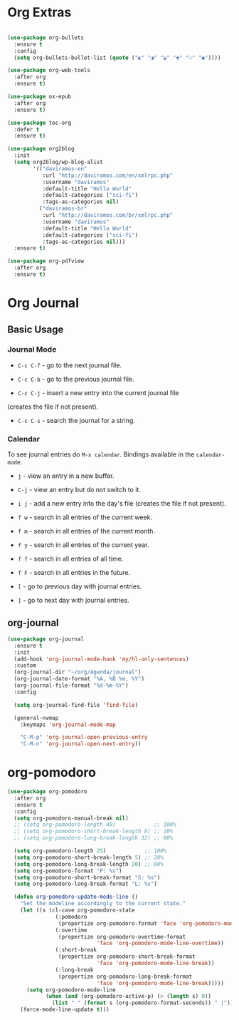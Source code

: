 #+PROPERTY: header-args :tangle yes
#+STARTUP: overview

* Org Extras
#+BEGIN_SRC emacs-lisp

(use-package org-bullets
  :ensure t
  :config
  (setq org-bullets-bullet-list (quote ("◐" "◑" "◒" "◓" "☉" "◉"))))

(use-package org-web-tools
  :after org
  :ensure t)

(use-package ox-epub
  :after org
  :ensure t)

(use-package toc-org
  :defer t
  :ensure t)

(use-package org2blog
  :init
  (setq org2blog/wp-blog-alist
        '(("daviramos-en"
           :url "http://daviramos.com/en/xmlrpc.php"
           :username "daviramos"
           :default-title "Hello World"
           :default-categories ("sci-fi")
           :tags-as-categories nil)
          ("daviramos-br"
           :url "http://daviramos.com/br/xmlrpc.php"
           :username "daviramos"
           :default-title "Hello World"
           :default-categories ("sci-fi")
           :tags-as-categories nil)))
  :ensure t)

(use-package org-pdfview
  :after org
  :ensure t)
#+END_SRC

* Org Journal
** Basic Usage
*** Journal Mode

- =C-c C-f= - go to the next journal file.

- =C-c C-b= - go to the previous journal file.

- =C-c C-j= - insert a new entry into the current journal file
(creates the file if not present).

- =C-c C-s= - search the journal for a string.

*** Calendar
To see journal entries do =M-x calendar=. Bindings available in the
=calendar-mode=:

- =j= - view an entry in a new buffer.

- =C-j= - view an entry but do not switch to it.

- =i j= - add a new entry into the day's file (creates the file if not present).

- =f w= - search in all entries of the current week.

- =f m= - search in all entries of the current month.

- =f y= - search in all entries of the current year.

- =f f= - search in all entries of all time.

- =f F= - search in all entries in the future.

- =[= - go to previous day with journal entries.

- =]= - go to next day with journal entries.
** org-journal
#+BEGIN_SRC emacs-lisp
(use-package org-journal
  :ensure t
  :init
  (add-hook 'org-journal-mode-hook 'my/hl-only-sentences)
  :custom
  (org-journal-dir "~/org/Agenda/journal")
  (org-journal-date-format "%A, %B %m, %Y")
  (org-journal-file-format "%d-%m-%Y")
  :config

  (setq org-journal-find-file 'find-file)

  (general-nvmap
    :keymaps 'org-journal-mode-map

    "C-M-p" 'org-journal-open-previous-entry
    "C-M-n" 'org-journal-open-next-entry))
#+END_SRC

* org-pomodoro
#+BEGIN_SRC emacs-lisp
(use-package org-pomodoro
  :after org
  :ensure t
  :config
  (setq org-pomodoro-manual-break nil)
  ;; (setq org-pomodoro-length 40)            ;; 100%
  ;; (setq org-pomodoro-short-break-length 8) ;; 20%
  ;; (setq org-pomodoro-long-break-length 32) ;; 80%

  (setq org-pomodoro-length 25)            ;; 100%
  (setq org-pomodoro-short-break-length 5) ;; 20%
  (setq org-pomodoro-long-break-length 20) ;; 80%
  (setq org-pomodoro-format "P: %s")
  (setq org-pomodoro-short-break-format "S: %s")
  (setq org-pomodoro-long-break-format "L: %s")

  (defun org-pomodoro-update-mode-line ()
    "Set the modeline accordingly to the current state."
    (let ((s (cl-case org-pomodoro-state
               (:pomodoro
                (propertize org-pomodoro-format 'face 'org-pomodoro-mode-line))
               (:overtime
                (propertize org-pomodoro-overtime-format
                            'face 'org-pomodoro-mode-line-overtime))
               (:short-break
                (propertize org-pomodoro-short-break-format
                            'face 'org-pomodoro-mode-line-break))
               (:long-break
                (propertize org-pomodoro-long-break-format
                            'face 'org-pomodoro-mode-line-break)))))
      (setq org-pomodoro-mode-line
            (when (and (org-pomodoro-active-p) (> (length s) 0))
              (list " " (format s (org-pomodoro-format-seconds)) " |"))))
    (force-mode-line-update t)))
  #+END_SRC
